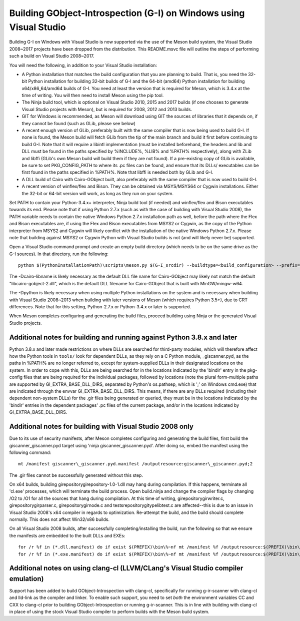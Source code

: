 Building GObject-Introspection (G-I) on Windows using Visual Studio
===================================================================

Building G-I on Windows with Visual Studio is now supported via the use
of the Meson build system, the Visual Studio 2008~2017 projects have been
dropped from the distribution.  This README.msvc file will outline the
steps of performing such a build on Visual Studio 2008~2017.

You will need the following, in addition to your Visual Studio installation:

- A Python installation that matches the build configuration that you are
  planning to build.  That is, you need the 32-bit Python installation for
  building 32-bit builds of G-I and the 64-bit (amd64) Python installation
  for building x64/x86_64/amd64 builds of G-I.  You need at least the version
  that is required for Meson, which is 3.4.x at the time of writing.  You will
  then need to install Meson using the pip tool.

- The Ninja build tool, which is optional on Visual Studio 2010, 2015 and 2017
  builds (if one chooses to generate Visual Studio projects with Meson), but is
  required for 2008, 2012 and 2013 builds.

- GIT for Windows is recommended, as Meson will download using GIT the sources
  of libraries that it depends on, if they cannot be found (such as GLib, please
  see below)

- A recent enough version of GLib, preferably built with the same compiler that
  is now being used to build G-I.  If none is found, the Meson build will fetch
  GLib from the tip of the main branch and build it first before continuing to
  build G-I.  Note that it will require a libintl implementation (must be installed
  beforehand, the headers and lib and DLL must be found in the paths specified by
  %INCLUDE%, %LIB% and %PATH% respectively), along with ZLib and libffi (GLib's
  own Meson build will build  them if they are not found).  If a pre-existing copy
  of GLib is available, be sure to set PKG_CONFIG_PATH to where its .pc files can
  be found, and ensure that its DLLs/ executables can be first found in the paths
  specified in %PATH%. Note that libffi is needed both by GLib and G-I.

- A DLL build of Cairo with Cairo-GObject built, also preferably with the same
  compiler that is now used to build G-I.

- A recent version of winflex/flex and Bison. They can be obtained via MSYS/MSYS64
  or Cygwin installations.  Either the 32-bit or 64-bit version will work, as long
  as they run on your system.

Set PATH to contain your Python-3.4.x+ interpreter, Ninja build tool (if needed) and
winflex/flex and Bison executables towards its end.  Please note that if using Python
2.7.x (such as with the case of building with Visual Studio 2008), the PATH variable
needs to contain the native Windows Python 2.7.x installation path as well, before
the path where the Flex and Bison executables are, if using the Flex and Bison
executables from MSYS2 or Cygwin, as the copy of the Python interpreter from MSYS2
and Cygwin will likely conflict with the installation of the native Windows Python
2.7.x.  Please note that building against MSYS2 or Cygwin Python with Visual Studio
builds is not (and will likely never be) supported.

Open a Visual Studio command prompt and create an empty build directory (which needs
to be on the same drive as the G-I sources).  In that directory, run the following::

  python $(PythonInstallationPath)\scripts\meson.py $(G-I_srcdir) --buildtype=<build_configuration> --prefix=$(PREFIX) -Dcairo_libname=<DLL filename of cairo-gobject> -Dpython=<full path to Python interpreter to build _giscanner.pyd>

The -Dcairo-libname is likely necessary as the default DLL file name for Cairo-GObject
may likely not match the default "libcairo-gobject-2.dll", which is the default
DLL filename for Cairo-GObject that is built with MinGW/mingw-w64.

The -Dpython is likely necessary when using multiple Python installations on the
system and is necessary when building with Visual Studio 2008~2013 when building
with later versions of Meson (which requires Python 3.5+), due to CRT differences.
Note that for this setting, Python-2.7.x or Python-3.4.x or later is supported.

When Meson completes configuring and generating the build files, proceed building
using Ninja or the generated Visual Studio projects.

Additional notes for building and running against Python 3.8.x and later
------------------------------------------------------------------------
Python 3.8.x and later made restrictions on where DLLs are searched for third-party
modules, which will therefore affect how the Python tools in ``tools/`` look for dependent
DLLs, as they rely on a C Python module, _giscanner.pyd, as the paths in %PATH% are
no longer referred to, except for system-supplied DLLs in their designated locations
on the system.  In order to cope with this, DLLs are being searched for in the
locations indicated by the 'bindir' entry in the pkg-config files that are being
required for the individual packages, followed by locations (note the plural form-multiple
paths are supported by GI_EXTRA_BASE_DLL_DIRS, separated by Python's os.pathsep, which is
';' on Windows cmd.exe) that are indicated through the envvar GI_EXTRA_BASE_DLL_DIRS.
This means, if there are any DLLs required (including their dependent non-system DLLs) for
the .gir files being generated or queried, they must be in the locations indicated by the
'bindir' entries in the dependent packages' .pc files of the current package, and/or in
the locations indicated by GI_EXTRA_BASE_DLL_DIRS.

Additional notes for building with Visual Studio 2008 only
----------------------------------------------------------
Due to its use of security manifests, after Meson completes configuring and
generating the build files, first build the giscanner\_giscanner.pyd target
using 'ninja giscanner\_giscanner.pyd'.  After doing so, embed the manifest
using the following command::

  mt /manifest giscanner\_giscanner.pyd.manifest /outputresource:giscanner\_giscanner.pyd;2

The .gir files cannot be successfully generated without this step.

On x64 builds, building girepository\girepository-1.0-1.dll may hang during compilation.
If this happens, terminate all 'cl.exe' processes, which will terminate the build process.
Open build.ninja and change the compiler flags by changing /O2 to /O1 for all the sources
that hang during compilation.  At this time of writing, girepository\girwriter.c,
girepository\girparser.c, girepository\girnode.c and tests\repository\gitypelibtest.c are
affected--this is due to an issue in Visual Studio 2008's x64 compiler in regards to
optimization.  Re-attempt the build, and the build should complete normally.  This does not
affect Win32/x86 builds.

On all Visual Studio 2008 builds, after successfully completing/installing the build, run
the following so that we ensure the manifests are embedded to the built DLLs and EXEs::

  for /r %f in (*.dll.manifest) do if exist $(PREFIX)\bin\%~nf mt /manifest %f /outputresource:$(PREFIX)\bin\%~nf;2
  for /r %f in (*.exe.manifest) do if exist $(PREFIX)\bin\%~nf mt /manifest %f /outputresource:$(PREFIX)\bin\%~nf;1

Additional notes on using clang-cl (LLVM/CLang's Visual Studio compiler emulation)
----------------------------------------------------------------------------------
Support has been added to build GObject-Introspection with clang-cl, specifically for
running g-ir-scanner with clang-cl and lld-link as the compiler and linker.  To enable
such support, you need to set *both* the environment variables CC and CXX to clang-cl
prior to building GObject-Introspection or running g-ir-scanner.  This is in line with
building with clang-cl in place of using the stock Visual Studio compiler to perform
builds with the Meson build system.
